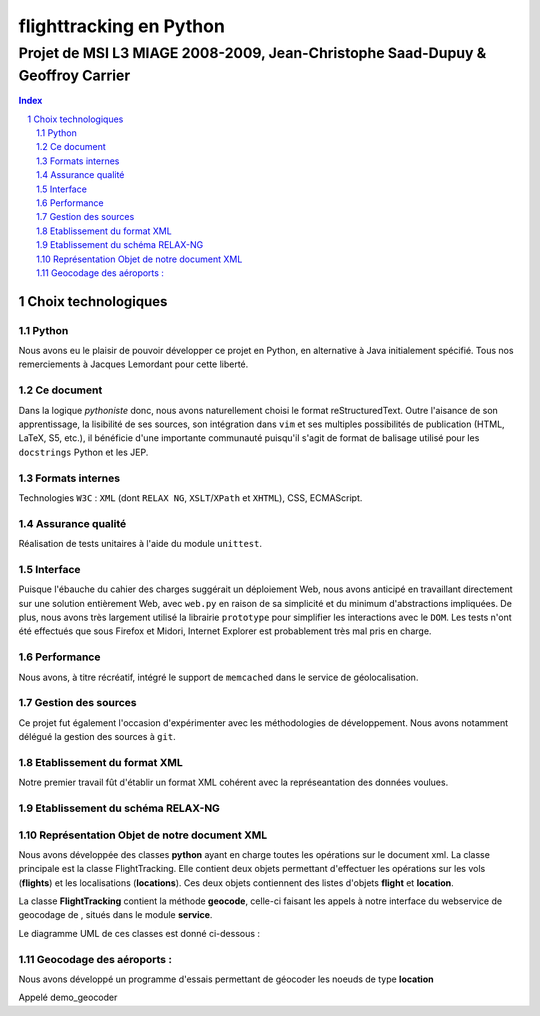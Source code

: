 .. |google| image:: google.png

========================
flighttracking en Python
========================

-------------------------------------------------------------------------------
Projet de MSI L3 MIAGE 2008-2009, Jean-Christophe Saad-Dupuy & Geoffroy Carrier
-------------------------------------------------------------------------------

.. sectnum::
.. contents:: Index

Choix technologiques
====================

Python
------

Nous avons eu le plaisir de pouvoir développer ce projet en Python, en alternative à Java initialement spécifié. Tous nos remerciements à Jacques Lemordant pour cette liberté.

Ce document
-----------

Dans la logique *pythoniste* donc, nous avons naturellement choisi le format reStructuredText. Outre l'aisance de son apprentissage, la lisibilité de ses sources, son intégration dans ``vim`` et ses multiples possibilités de publication (HTML, LaTeX, S5, etc.), il bénéficie d'une importante communauté puisqu'il s'agit de format de balisage utilisé pour les ``docstrings`` Python et les JEP.

Formats internes
----------------

Technologies ``W3C`` : ``XML`` (dont ``RELAX NG``, ``XSLT``/``XPath`` et ``XHTML``), CSS, ECMAScript.

Assurance qualité
-----------------

Réalisation de tests unitaires à l'aide du module ``unittest``.

Interface
---------

Puisque l'ébauche du cahier des charges suggérait un déploiement Web, nous avons anticipé en travaillant directement sur une solution entièrement Web, avec ``web.py`` en raison de sa simplicité et du minimum d'abstractions impliquées. De plus, nous avons très largement utilisé la librairie ``prototype`` pour simplifier les interactions avec le ``DOM``. Les tests n'ont été effectués que sous Firefox et Midori, Internet Explorer est probablement très mal pris en charge.

Performance
-----------

Nous avons, à titre récréatif, intégré le support de ``memcached`` dans le service de géolocalisation.

Gestion des sources
-------------------

Ce projet fut également l'occasion d'expérimenter avec les méthodologies de développement. Nous avons notamment délégué la gestion des sources à ``git``.


Etablissement du format XML
----------------------------
Notre premier travail fût d'établir un format XML cohérent avec la représeantation
des données voulues.

Etablissement du schéma RELAX-NG
--------------------------------

Représentation Objet de notre document XML
------------------------------------------
Nous avons développée des classes **python** ayant en charge toutes les opérations sur le document xml.
La classe principale est la classe FlightTracking. Elle contient deux objets permettant d'effectuer les
opérations sur les vols (**flights**) et les localisations (**locations**).
Ces deux objets contiennent des listes d'objets **flight** et **location**.

La classe **FlightTracking** contient la méthode **geocode**, celle-ci faisant les appels à notre interface
du webservice de geocodage de |google|, situés dans le module **service**.

Le diagramme UML de ces classes est donné ci-dessous :

.. image:: flighttracking.png


Geocodage des aéroports :
-------------------------
Nous avons développé un programme d'essais permettant de géocoder les   
noeuds de type **location**

Appelé demo_geocoder
